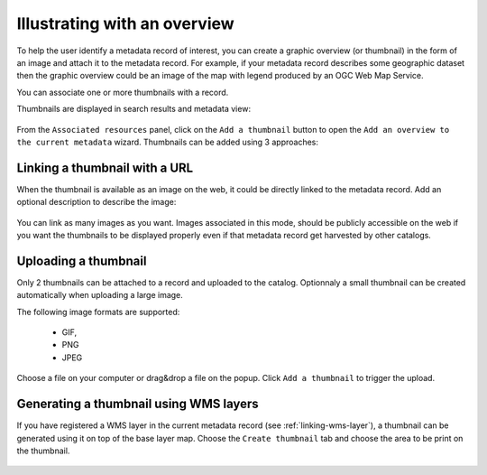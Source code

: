 .. _linking-thumbnail:


Illustrating with an overview
#############################


To help the user identify a metadata record of interest, you can create a
graphic overview (or thumbnail) in the form of an image and attach it to the
metadata record. For example, if your metadata record describes some geographic
dataset then the graphic overview could be an image of the map with legend
produced by an OGC Web Map Service.

You can associate one or more thumbnails with a record.


Thumbnails are displayed in search results and metadata view:

.. figure:: img/thumb-in-search-results.png


From the ``Associated resources`` panel, click on the ``Add a thumbnail`` button
to open the ``Add an overview to the current metadata`` wizard. Thumbnails can be added
using 3 approaches:



Linking a thumbnail with a URL
------------------------------

When the thumbnail is available as an image on the web, it could be directly linked
to the metadata record. Add an optional description to describe the image:

.. figure:: img/thumb.png

You can link as many images as you want. Images associated in this mode, should
be publicly accessible on the web if you want the thumbnails to be displayed properly
even if that metadata record get harvested by other catalogs.


Uploading a thumbnail
---------------------

Only 2 thumbnails can be attached to a record and uploaded to the catalog.
Optionnaly a small thumbnail can be created automatically when uploading a large image.


The following image formats are supported:

 - GIF,
 - PNG
 - JPEG



Choose a file on your computer or drag&drop a file on the popup.
Click ``Add a thumbnail`` to trigger the upload.


.. _linking-thumbnail-from-wms:


Generating a thumbnail using WMS layers
---------------------------------------


If you have registered a WMS layer in the current metadata record (see :ref:`linking-wms-layer`),
a thumbnail can be generated using it on top of the base layer map.
Choose the ``Create thumbnail`` tab and choose the area to be print on the
thumbnail.


.. figure:: img/thumbprint.png




